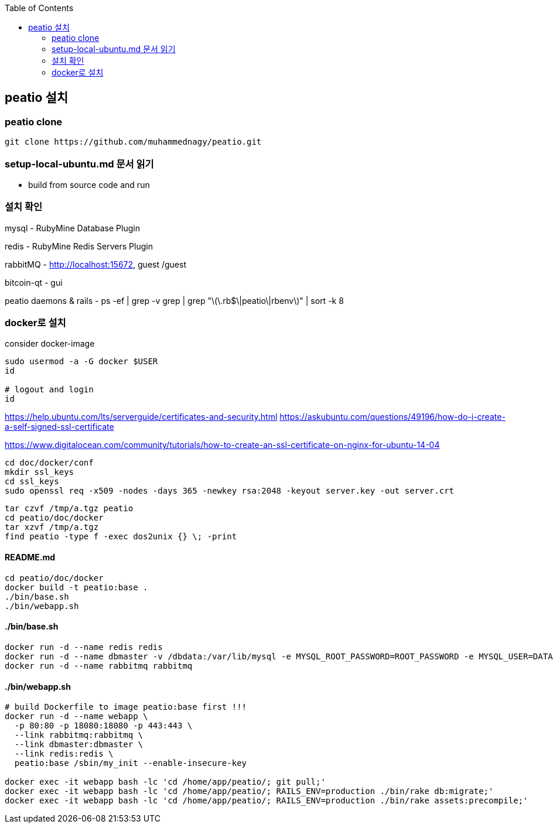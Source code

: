 :toc:

== peatio 설치


=== peatio clone

```
git clone https://github.com/muhammednagy/peatio.git
```

=== setup-local-ubuntu.md 문서 읽기
 - build from source code and run


=== 설치 확인

mysql - RubyMine Database Plugin

redis - RubyMine Redis Servers Plugin

rabbitMQ - http://localhost:15672, guest /guest

bitcoin-qt - gui

peatio daemons & rails
- ps -ef | grep -v grep | grep "\(\.rb$\|peatio\|rbenv\)" | sort -k 8

=== docker로 설치

consider docker-image

```
sudo usermod -a -G docker $USER
id

# logout and login
id
```

https://help.ubuntu.com/lts/serverguide/certificates-and-security.html
https://askubuntu.com/questions/49196/how-do-i-create-a-self-signed-ssl-certificate

https://www.digitalocean.com/community/tutorials/how-to-create-an-ssl-certificate-on-nginx-for-ubuntu-14-04

```
cd doc/docker/conf
mkdir ssl_keys
cd ssl_keys
sudo openssl req -x509 -nodes -days 365 -newkey rsa:2048 -keyout server.key -out server.crt
```

```
tar czvf /tmp/a.tgz peatio
cd peatio/doc/docker
tar xzvf /tmp/a.tgz
find peatio -type f -exec dos2unix {} \; -print
```


==== README.md
```
cd peatio/doc/docker
docker build -t peatio:base .
./bin/base.sh
./bin/webapp.sh
```

==== ./bin/base.sh
```
docker run -d --name redis redis
docker run -d --name dbmaster -v /dbdata:/var/lib/mysql -e MYSQL_ROOT_PASSWORD=ROOT_PASSWORD -e MYSQL_USER=DATABASE_USER -e MYSQL_PASSWORD=PASSWORD -e MYSQL_DATABASE=DATABSE_NAME mysql
docker run -d --name rabbitmq rabbitmq

```

==== ./bin/webapp.sh
```
# build Dockerfile to image peatio:base first !!!
docker run -d --name webapp \
  -p 80:80 -p 18080:18080 -p 443:443 \
  --link rabbitmq:rabbitmq \
  --link dbmaster:dbmaster \
  --link redis:redis \
  peatio:base /sbin/my_init --enable-insecure-key

docker exec -it webapp bash -lc 'cd /home/app/peatio/; git pull;'
docker exec -it webapp bash -lc 'cd /home/app/peatio/; RAILS_ENV=production ./bin/rake db:migrate;'
docker exec -it webapp bash -lc 'cd /home/app/peatio/; RAILS_ENV=production ./bin/rake assets:precompile;'
```
